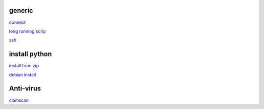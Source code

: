 generic
----------

`connect <https://www.thesecmaster.com/five-easiest-ways-to-connect-raspberry-pi-remotely-in-2021/>`_

`long running scrip <https://www.tomshardware.com/how-to/run-long-running-scripts-raspberry-pi>`_ 

`ssh <https://realpython.com/python-raspberry-pi/#editing-remotely-over-ssh>`_ 

install python
---------------

`install from zip <https://aruljohn.com/blog/python-raspberrypi/>`_

`debian install <https://bobcares.com/blog/how-to-install-python-3-9-on-debian-10/>`_

Anti-virus
------------------

`clamscan <https://pimylifeup.com/raspberry-pi-clamav/>`_
